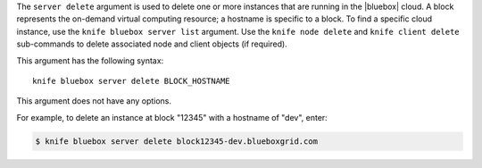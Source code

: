 .. The contents of this file are included in multiple topics.
.. This file describes a command or a sub-command for Knife.
.. This file should not be changed in a way that hinders its ability to appear in multiple documentation sets.


The ``server delete`` argument is used to delete one or more instances that are running in the |bluebox| cloud. A block represents the on-demand virtual computing resource; a hostname is specific to a block. To find a specific cloud instance, use the ``knife bluebox server list`` argument. Use the ``knife node delete`` and ``knife client delete`` sub-commands to delete associated node and client objects (if required).

This argument has the following syntax::

   knife bluebox server delete BLOCK_HOSTNAME

This argument does not have any options.

For example, to delete an instance at block "12345" with a hostname of "dev", enter:

.. code-block:: bash

   $ knife bluebox server delete block12345-dev.blueboxgrid.com
